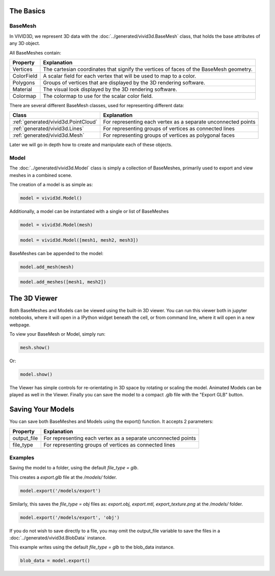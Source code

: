The Basics
===========

BaseMesh
--------

In VIVID3D, we represent 3D data with the :doc:`../generated/vivid3d.BaseMesh` class, that holds the base attributes of any 3D object.

All BaseMeshes contain:

.. list-table::
    :header-rows: 1

    * - Property
      - Explanation
    * - Vertices
      - The cartesian coordinates that signify the vertices of faces of the BaseMesh geometry.
    * - ColorField
      - A scalar field for each vertex that will be used to map to a color.
    * - Polygons
      - Groups of vertices that are displayed by the 3D rendering software.
    * - Material
      - The visual look displayed by the 3D rendering software.
    * - Colormap
      - The colormap to use for the scalar color field.

There are several different BaseMesh classes, used for representing different data:

.. list-table::
    :header-rows: 1

    * - Class
      - Explanation
    * - :ref:`generated/vivid3d.PointCloud`
      - For representing each vertex as a separate unconnected points
    * - :ref:`generated/vivid3d.Lines`
      - For representing groups of vertices as connected lines
    * - :ref:`generated/vivid3d.Mesh`
      - For representing groups of vertices as polygonal faces

Later we will go in depth how to create and manipulate each of these objects.

Model
-----

The :doc:`../generated/vivid3d.Model` class is simply a collection of BaseMeshes, primarily used to export and view meshes in a combined scene.

The creation of a model is as simple as:

.. code-block:: python

    model = vivid3d.Model()

Additionally, a model can be instantiated with a single or list of BaseMeshes

.. code-block:: python

    model = vivid3d.Model(mesh)

.. code-block:: python

    model = vivid3d.Model([mesh1, mesh2, mesh3])

BaseMeshes can be appended to the model:

.. code-block:: python

    model.add_mesh(mesh)

.. code-block:: python

    model.add_meshes([mesh1, mesh2])

The 3D Viewer
=============

Both BaseMeshes and Models can be viewed using the built-in 3D viewer. You can run this viewer both in jupyter notebooks,
where it will open in a IPython widget beneath the cell, or from command line, where it will open in a new webpage.

To view your BaseMesh or Model, simply run:

.. code-block:: python

    mesh.show()

Or:

.. code-block:: python

    model.show()

The Viewer has simple controls for re-orientating in 3D space by rotating or scaling the model.
Animated Models can be played as well in the Viewer.
Finally you can save the model to a compact .glb file with the "Export GLB" button.

Saving Your Models
==================

You can save both BaseMeshes and Models using the export() function. It accepts 2 parameters:

.. list-table::
    :header-rows: 1

    * - Property
      - Explanation
    * - output_file
      - For representing each vertex as a separate unconnected points
    * - file_type
      - For representing groups of vertices as connected lines

Examples
--------

Saving the model to a folder, using the default *file_type = glb*.

This creates a *export.glb* file at the */models/* folder.

.. code-block:: python

    model.export('/models/export')

Similarly, this saves the *file_type = obj* files as: *export.obj, export.mtl, export_texture.png* at the */models/* folder.

.. code-block:: python

    model.export('/models/export', 'obj')

If you do not wish to save directly to a file, you may omit the output_file variable to save the files in a :doc:`../generated/vivid3d.BlobData` instance.

This example writes using the default *file_type = glb* to the blob_data instance.

.. code-block:: python

    blob_data = model.export()